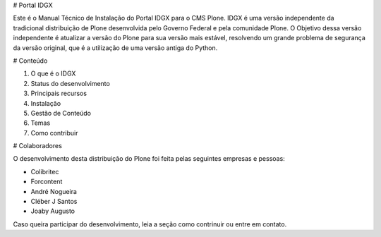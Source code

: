 # Portal IDGX

Este é o Manual Técnico de Instalação do Portal IDGX para o CMS Plone. IDGX é uma versão independente da tradicional distribuição de Plone desenvolvida pelo Governo Federal e pela comunidade Plone. 
O Objetivo dessa versão independente é atualizar a versão do Plone para sua versão mais estável, resolvendo um grande problema de segurança da versão original, que é a utilização de uma versão antiga do Python.


# Conteúdo

1. O que é o IDGX
2. Status do desenvolvimento
3. Principais recursos
4. Instalação
5. Gestão de Conteúdo
6. Temas
7. Como contribuir


# Colaboradores

O desenvolvimento desta distribuição do Plone foi feita pelas seguintes empresas e pessoas:

* Colibritec
* Forcontent
* André Nogueira
* Cléber J Santos
* Joaby Augusto

Caso queira participar do desenvolvimento, leia a seção como contrinuir ou entre em contato.